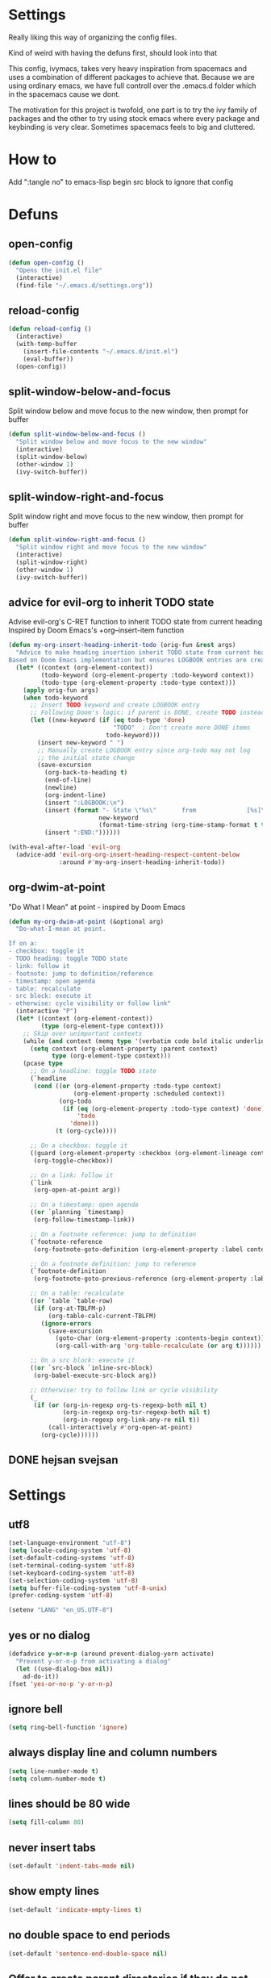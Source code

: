 * Settings
  Really liking this way of organizing the config files.

  Kind of weird with having the defuns first, should look into that

  This config, ivymacs, takes very heavy inspiration from spacemacs and uses a combination of different packages to achieve that. Because we are using ordinary emacs, we have full controll over the .emacs.d folder which in the spacemacs cause we dont.

  The motivation for this project is twofold, one part is to try the ivy family of packages and the other to try using stock emacs where every package and keybinding is very clear. Sometimes spacemacs feels to big and cluttered.

* How to
  Add ":tangle no" to emacs-lisp begin src block to ignore that config

* Defuns

** open-config
   #+BEGIN_SRC emacs-lisp
   (defun open-config ()
     "Opens the init.el file"
     (interactive)
     (find-file "~/.emacs.d/settings.org"))
   #+END_SRC

** reload-config
   #+BEGIN_SRC emacs-lisp
   (defun reload-config ()
     (interactive)
     (with-temp-buffer
       (insert-file-contents "~/.emacs.d/init.el")
       (eval-buffer))
     (open-config))
   #+END_SRC

** split-window-below-and-focus
   Split window below and move focus to the new window, then prompt for buffer
   #+BEGIN_SRC emacs-lisp
   (defun split-window-below-and-focus ()
     "Split window below and move focus to the new window"
     (interactive)
     (split-window-below)
     (other-window 1)
     (ivy-switch-buffer))
   #+END_SRC

** split-window-right-and-focus
   Split window right and move focus to the new window, then prompt for buffer
   #+BEGIN_SRC emacs-lisp
   (defun split-window-right-and-focus ()
     "Split window right and move focus to the new window"
     (interactive)
     (split-window-right)
     (other-window 1)
     (ivy-switch-buffer))
   #+END_SRC

** advice for evil-org to inherit TODO state
   Advise evil-org's C-RET function to inherit TODO state from current heading
   Inspired by Doom Emacs's +org--insert-item function
   #+BEGIN_SRC emacs-lisp
   (defun my-org-insert-heading-inherit-todo (orig-fun &rest args)
     "Advice to make heading insertion inherit TODO state from current heading.
   Based on Doom Emacs implementation but ensures LOGBOOK entries are created."
     (let* ((context (org-element-context))
            (todo-keyword (org-element-property :todo-keyword context))
            (todo-type (org-element-property :todo-type context)))
       (apply orig-fun args)
       (when todo-keyword
         ;; Insert TODO keyword and create LOGBOOK entry
         ;; Following Doom's logic: if parent is DONE, create TODO instead
         (let ((new-keyword (if (eq todo-type 'done)
                                "TODO"  ; Don't create more DONE items
                              todo-keyword)))
           (insert new-keyword " ")
           ;; Manually create LOGBOOK entry since org-todo may not log
           ;; the initial state change
           (save-excursion
             (org-back-to-heading t)
             (end-of-line)
             (newline)
             (org-indent-line)
             (insert ":LOGBOOK:\n")
             (insert (format "- State \"%s\"       from              [%s]\n"
                            new-keyword
                            (format-time-string (org-time-stamp-format t t))))
             (insert ":END:"))))))

   (with-eval-after-load 'evil-org
     (advice-add 'evil-org-org-insert-heading-respect-content-below
                 :around #'my-org-insert-heading-inherit-todo))
   #+END_SRC

** org-dwim-at-point
   "Do What I Mean" at point - inspired by Doom Emacs
   #+BEGIN_SRC emacs-lisp
   (defun my-org-dwim-at-point (&optional arg)
     "Do-what-I-mean at point.

   If on a:
   - checkbox: toggle it
   - TODO heading: toggle TODO state
   - link: follow it
   - footnote: jump to definition/reference
   - timestamp: open agenda
   - table: recalculate
   - src block: execute it
   - otherwise: cycle visibility or follow link"
     (interactive "P")
     (let* ((context (org-element-context))
            (type (org-element-type context)))
       ;; Skip over unimportant contexts
       (while (and context (memq type '(verbatim code bold italic underline strike-through subscript superscript)))
         (setq context (org-element-property :parent context)
               type (org-element-type context)))
       (pcase type
         ;; On a headline: toggle TODO state
         (`headline
          (cond ((or (org-element-property :todo-type context)
                     (org-element-property :scheduled context))
                 (org-todo
                  (if (eq (org-element-property :todo-type context) 'done)
                      'todo
                    'done)))
                (t (org-cycle))))

         ;; On a checkbox: toggle it
         ((guard (org-element-property :checkbox (org-element-lineage context '(item) t)))
          (org-toggle-checkbox))

         ;; On a link: follow it
         (`link
          (org-open-at-point arg))

         ;; On a timestamp: open agenda
         ((or `planning `timestamp)
          (org-follow-timestamp-link))

         ;; On a footnote reference: jump to definition
         (`footnote-reference
          (org-footnote-goto-definition (org-element-property :label context)))

         ;; On a footnote definition: jump to reference
         (`footnote-definition
          (org-footnote-goto-previous-reference (org-element-property :label context)))

         ;; On a table: recalculate
         ((or `table `table-row)
          (if (org-at-TBLFM-p)
              (org-table-calc-current-TBLFM)
            (ignore-errors
              (save-excursion
                (goto-char (org-element-property :contents-begin context))
                (org-call-with-arg 'org-table-recalculate (or arg t))))))

         ;; On a src block: execute it
         ((or `src-block `inline-src-block)
          (org-babel-execute-src-block arg))

         ;; Otherwise: try to follow link or cycle visibility
         (_
          (if (or (org-in-regexp org-ts-regexp-both nil t)
                  (org-in-regexp org-tsr-regexp-both nil t)
                  (org-in-regexp org-link-any-re nil t))
              (call-interactively #'org-open-at-point)
            (org-cycle))))))
   #+END_SRC

** DONE hejsan svejsan
:LOGBOOK:
- State "DONE"       from "TODO"       [2025-10-15 Wed 15:30]
- State "DONE"       from "TODO"       [2025-10-15 Wed 15:30]
- State "DONE"       from "TODO"       [2025-10-15 Wed 15:30]
- State "DONE"       from "TODO"       [2025-10-15 Wed 15:30]
:END:

* Settings

** utf8
   #+BEGIN_SRC emacs-lisp
   (set-language-environment "utf-8")
   (setq locale-coding-system 'utf-8)
   (set-default-coding-systems 'utf-8)
   (set-terminal-coding-system 'utf-8)
   (set-keyboard-coding-system 'utf-8)
   (set-selection-coding-system 'utf-8)
   (setq buffer-file-coding-system 'utf-8-unix)
   (prefer-coding-system 'utf-8)

   (setenv "LANG" "en_US.UTF-8")
   #+END_SRC

** yes or no dialog
   #+BEGIN_SRC emacs-lisp
   (defadvice y-or-n-p (around prevent-dialog-yorn activate)
     "Prevent y-or-n-p from activating a dialog"
     (let ((use-dialog-box nil))
       ad-do-it))
   (fset 'yes-or-no-p 'y-or-n-p)
   #+END_SRC

** ignore bell
   #+BEGIN_SRC emacs-lisp
   (setq ring-bell-function 'ignore)
   #+END_SRC

** always display line and column numbers
   #+BEGIN_SRC emacs-lisp
   (setq line-number-mode t)
   (setq column-number-mode t)
   #+END_SRC

** lines should be 80 wide
   #+BEGIN_SRC emacs-lisp
   (setq fill-column 80)
   #+END_SRC

** never insert tabs
   #+BEGIN_SRC emacs-lisp
   (set-default 'indent-tabs-mode nil)
   #+END_SRC

** show empty lines
   #+BEGIN_SRC emacs-lisp
   (set-default 'indicate-empty-lines t)
   #+END_SRC

** no double space to end periods
   #+BEGIN_SRC emacs-lisp
   (set-default 'sentence-end-double-space nil)
   #+END_SRC

** Offer to create parent directories if they do not exist
   #+BEGIN_SRC emacs-lisp
   (defun my-create-non-existent-directory ()
     (let ((parent-directory (file-name-directory buffer-file-name)))
       (when (and (not (file-exists-p parent-directory))
                  (y-or-n-p (format "Directory `%s' does not exist! Create it?" parent-directory)))
         (make-directory parent-directory t))))

   (add-to-list 'find-file-not-found-functions 'my-create-non-existent-directory)
   #+END_SRC

** no startup message
   #+BEGIN_SRC emacs-lisp
   (setq inhibit-startup-message t)
   #+END_SRC

** backups and stuff
   #+BEGIN_SRC emacs-lisp
   (setq delete-old-versions -1 )		; delete excess backup versions silently
   (setq version-control t )		; use version control
   (setq vc-make-backup-files t )		; make backups file even when in version controlled dir
   (setq backup-directory-alist `(("." . "~/.backups")) ) ; which directory to put backups file
   (setq vc-follow-symlinks t )				       ; don't ask for confirmation when opening symlinked file
   (setq auto-save-file-name-transforms '((".*" "~/.emacs.d/auto-save-list/" t)) ) ;transform backups file name
   (setq delete-by-moving-to-trash t)
   #+END_SRC

** enable clipboard
   #+BEGIN_SRC emacs-lisp
   (setq x-select-enable-clipboard t)
   #+END_SRC

** apperences
   #+BEGIN_SRC emacs-lisp
   (when window-system
     (tooltip-mode -1)
     (tool-bar-mode -1)
     (menu-bar-mode -1)
     (scroll-bar-mode -1)
                                           ;(set-frame-font "Inconsolata 16")
     (blink-cursor-mode 1)
     (global-visual-line-mode)
     )
   #+END_SRC

** use another file instead of init.el for customizations
   #+BEGIN_SRC emacs-lisp
   (setq custom-file "~/.emacs.d/customized.el")
   (load custom-file)
   #+END_SRC
** enable recursive minibuffers
   When the minibuffer is active, we can still use call other commands for more minibuffers
   #+BEGIN_SRC emacs-lisp
   (setq enable-recursive-minibuffers t)
   #+END_SRC
** inidicate minibuffer depth
   ESC ESC ESC for closing anything you want
   #+BEGIN_SRC emacs-lisp
   (minibuffer-depth-indicate-mode 1)
   #+END_SRC

** performance
   Set the gc threshold to 10MiB
   #+BEGIN_SRC emacs-lisp
   (setq gc-cons-threshold (* 10 1024 1024))
   #+END_SRC

** more reasonable tab behaviour
   Default Tab is only indention. Now its first indentation then auto complete
   #+BEGIN_SRC emacs-lisp
                                           ;(setq tab-always-indent 'complete)
   #+END_SRC
   I think I want to try using some other binding for autocomplete

** frame title format
   Show the entire path of the file in the title
   #+BEGIN_SRC emacs-lisp
   (setq frame-title-format
         '((:eval (if (buffer-file-name)
                      (abbreviate-file-name (buffer-file-name))
                    "%b"))))
   #+END_SRC

** auto revert buffers when files have changed
   #+BEGIN_SRC emacs-lisp
   (global-auto-revert-mode t)
   #+END_SRC

** font
   #+BEGIN_SRC emacs-lisp
   (set-face-attribute 'default nil :family "JetBrains Mono" :height 160)
   #+END_SRC

   #+RESULTS:


* Org mode
** org-indent-mode
   Enable visual indentation for org headings
   #+BEGIN_SRC emacs-lisp
   (setq org-startup-indented t)  ; Enable indent mode by default
   (add-hook 'org-mode-hook 'org-indent-mode)
   #+END_SRC

** pretty source code blocks
   #+BEGIN_SRC emacs-lisp
   (setq org-edit-src-content-indentation 0
         org-src-tab-acts-natively t
         org-src-fontify-natively t
         org-confirm-babel-evaluate nil
         org-support-shift-select 'always)
   #+END_SRC

** org babel
   List of the languages for org babel
   #+BEGIN_SRC emacs-lisp
   (with-eval-after-load 'org
     (org-babel-do-load-languages
      'org-babel-load-languages
      '((emacs-lisp .t)
        (lisp . t))
      )
     )
   #+END_SRC

** Remove markup chars, /lol/ becomes italized "lol"
   #+BEGIN_SRC emacs-lisp
   (setq org-hide-emphasis-markers t)
   #+END_SRC

** set org directory
   #+BEGIN_SRC emacs-lisp
   (setq org-directory "~/Documents/notes"
         org-agenda-files '("~/Documents/notes"))
   #+END_SRC

** set notes file and templates
   #+BEGIN_SRC emacs-lisp
   (setq org-default-notes-file (concat org-directory "/notes.org")
         org-capture-templates
         '(("t" "Todo" entry (file+headline (concat org-directory "/gtd.org") "Tasks")
            "* TODO %?\n %i\n %a")
           ("d" "Literate" entry (file+headline (concat org-directory "/literate.org") "Literate")
            "* %?\n %i\n %a")
           ("n" "Note" entry (file+headline (concat org-directory "/notes.org") "Notes")
            "* %?")
           ("j" "Journal" entry (file+datetree (concat org-directory "/journal.org"))
            "* %?" :clock-in t :clock-resume t)
           ("l" "Read it later" checkitem (file+headline (concat org-directory "/readlater.org") "Read it later")
            "[ ] %?")))
   #+END_SRC

** TODO state logging
   Log timestamps when TODO states change
   #+BEGIN_SRC emacs-lisp
   ;; Define TODO keywords with logging
   ;; @/! means: log timestamp when entering / log timestamp when leaving
   ;; ! means: log timestamp when entering
   (setq org-todo-keywords
         '((sequence "TODO(t!)" "IN-PROGRESS(p@/!)" "|" "DONE(d!)" "CANCELLED(c@)")))

   ;; Log configuration
   (setq org-log-done nil)                ; Don't add separate CLOSED timestamp
   (setq org-log-into-drawer t)           ; Log into LOGBOOK drawer
   (setq org-log-state-notes-insert-after-drawers nil)  ; Insert state changes after drawers
   (setq org-log-repeat 'time)            ; Log when repeating tasks
   #+END_SRC


* Theme
** solarized dark
   #+BEGIN_SRC emacs-lisp
   (use-package solarized-theme :ensure t
     :config
     (load-theme 'solarized-dark t))
   #+END_SRC


* Evil Mode
** evil
   #+BEGIN_SRC emacs-lisp
   (use-package evil :ensure t
     :init
     (setq evil-want-keybinding nil)  ; Required for evil-collection
     :config
     (evil-mode 1)
     ;; Set initial states for specific modes
     (evil-set-initial-state 'git-commit-mode 'insert))
   #+END_SRC

** evil-escape
   Quick escape from insert mode using key sequence
   #+BEGIN_SRC emacs-lisp
   (use-package evil-escape :ensure t
     :after evil
     :config
     (evil-escape-mode 1)
     (setq-default evil-escape-key-sequence "fj"))
   #+END_SRC

** evil-surround
   #+BEGIN_SRC emacs-lisp
   (use-package evil-surround :ensure t
     :after evil
     :config
     (global-evil-surround-mode 1))
   #+END_SRC

** evil-org
   Evil keybindings for org-mode
   #+BEGIN_SRC emacs-lisp
   (use-package evil-org :ensure t
     :after (evil org)
     :hook (org-mode . evil-org-mode)
     :config
     (require 'evil-org-agenda)
     (evil-org-agenda-set-keys))
   #+END_SRC


* Git / Magit
** magit
   #+BEGIN_SRC emacs-lisp
   (use-package magit :ensure t
     :commands magit-status)
   #+END_SRC


* Which-key
  Show available keybindings in a popup
  #+BEGIN_SRC emacs-lisp
  (use-package which-key :ensure t
    :config
    (which-key-mode)
    (setq which-key-idle-delay 0.3)           ; Show popup after 0.3 seconds
    (setq which-key-popup-type 'side-window)  ; Show in side window
    (setq which-key-side-window-location 'bottom)
    (setq which-key-sort-order 'which-key-key-order-alpha))
  #+END_SRC


* Ivy / Counsel / Swiper
  Completion and search framework
** ivy
   Generic completion mechanism with fuzzy matching
   #+BEGIN_SRC emacs-lisp
   (use-package ivy :ensure t
     :config
     (ivy-mode 1)
     (setq ivy-use-virtual-buffers t)          ; Add recent files and bookmarks to switch-buffer
     (setq ivy-wrap t)                         ; Wrap around when reaching end of list
     (setq ivy-count-format "(%d/%d) ")        ; Show current/total in prompt
     (setq ivy-initial-inputs-alist nil))      ; Don't start searches with ^
   #+END_SRC

** swiper
   Isearch replacement with overview
   #+BEGIN_SRC emacs-lisp
   (use-package swiper :ensure t
     :after ivy
     :bind (("C-s" . swiper)))                 ; Replace isearch with swiper
   #+END_SRC

** counsel
   Collection of Ivy-enhanced versions of common Emacs commands
   #+BEGIN_SRC emacs-lisp
   (use-package counsel :ensure t
     :after ivy
     :config
     (setq counsel-find-file-ignore-regexp "\\.DS_Store\\|.git")
     ;; Use macOS Spotlight for locate on macOS
     (when (eq system-type 'darwin)
       (setq counsel-locate-cmd 'counsel-locate-cmd-mdfind)))
   #+END_SRC


* Projectile
  Project management and navigation
  #+BEGIN_SRC emacs-lisp
  (use-package projectile :ensure t
    :config
    (projectile-mode +1)
    (setq projectile-completion-system 'ivy)
    (setq projectile-enable-caching t)
    (setq projectile-indexing-method 'alien))  ; Use external tools for faster indexing
  #+END_SRC

** counsel-projectile
   Ivy integration for projectile
   #+BEGIN_SRC emacs-lisp
   (use-package counsel-projectile :ensure t
     :after (counsel projectile)
     :config
     (counsel-projectile-mode 1))
   #+END_SRC


* Keybindings
   #+BEGIN_SRC emacs-lisp

;; Right option is ALT and left is META
;(setq mac-option-key-is-meta t)
;(setq mac-right-option-modifier nil)
;(global-set-key (kbd "M-:") 'insert-backs)

;; M is set to CMD (much easier)
(setq mac-option-modifier nil
mac-command-modifier 'meta
x-select-enable-clipboard t)
#+END_SRC

** general
   #+BEGIN_SRC emacs-lisp
   (use-package general :ensure t
     :config
     ;; Main leader key (SPC)
     (general-define-key
      :states '(normal motion emacs)
      :keymaps 'override
      :prefix "SPC"
      :non-normal-prefix "C-SPC"

      ;; Special keys
      ""     '(nil :which-key "leader")
      "SPC"  '(counsel-M-x :which-key "M-x")

      ;; A - Applications
      "a"    '(:ignore t :which-key "Applications")
      "ad"   '(dired :which-key "Dired")
      "ac"   '(org-capture :which-key "Org capture")
      "aa"   '(org-agenda :which-key "Org agenda")

      ;; B - Buffer
      "b"    '(:ignore t :which-key "Buffer")
      "bb"   '(ivy-switch-buffer :which-key "Switch buffer")
      "bd"   '(kill-buffer :which-key "Delete buffer")
      "bn"   '(next-buffer :which-key "Next buffer")
      "bp"   '(previous-buffer :which-key "Previous buffer")
      "bR"   '(revert-buffer :which-key "Revert buffer")
      "bk"   '(kill-buffer :which-key "Kill buffer")
      "bs"   '(split-window-below-and-focus :which-key "Split below")
      "bv"   '(split-window-right-and-focus :which-key "Split right")
      "bm"   '(buffer-menu :which-key "Buffer menu")
      "bi"   '(ibuffer :which-key "IBuffer")
      "bK"   '(kill-matching-buffers :which-key "Kill matching buffers")

      ;; E - Eval
      "e"    '(:ignore t :which-key "Eval")
      "eb"   '(eval-buffer :which-key "Eval Buffer")
      "ef"   '(eval-defun :which-key "Eval Defun")
      "er"   '(eval-region :which-key "Eval Region")
      "ee"   '(eval-expression :which-key "Eval Expression")
      "ec"   '(reload-config :which-key "Reload config")

      ;; F - File
      "f"    '(:ignore t :which-key "File")
      "fc"   '(open-config :which-key "Open settings.org file")
      "ff"   '(counsel-find-file :which-key "Find file")
      "fs"   '(save-buffer :which-key "Save")
      "fr"   '(counsel-recentf :which-key "Recent files")
      "fl"   '(counsel-locate :which-key "Locate file")

      ;; G - Git
      "g"    '(:ignore t :which-key "Git")
      "gg"   '(magit-status :which-key "Status")
      "gs"   '(magit-status :which-key "Status")
      "gc"   '(magit-commit :which-key "Commit")
      "gp"   '(magit-push :which-key "Push")
      "gP"   '(magit-pull :which-key "Pull")
      "gf"   '(magit-fetch :which-key "Fetch")
      "gb"   '(magit-branch :which-key "Branch")
      "gl"   '(magit-log :which-key "Log")
      "gd"   '(magit-diff :which-key "Diff")
      "gB"   '(magit-blame :which-key "Blame")

      ;; H - Help
      "h"    '(:ignore t :which-key "Help")
      "hi"   '(info :which-key "Info")
      "hdb"  '(counsel-descbinds :which-key "Describe bindings")
      "hdf"  '(counsel-describe-function :which-key "Describe function")
      "hdk"  '(describe-key :which-key "Describe key")
      "hdv"  '(counsel-describe-variable :which-key "Describe variable")
      "hdm"  '(describe-mode :which-key "Describe mode")

      ;; P - Project
      "p"    '(:ignore t :which-key "Project")
      "pp"   '(counsel-projectile-switch-project :which-key "Switch project")
      "pf"   '(counsel-projectile-find-file :which-key "Find file in project")
      "pd"   '(counsel-projectile-find-dir :which-key "Find directory in project")
      "pb"   '(counsel-projectile-switch-to-buffer :which-key "Switch to project buffer")
      "ps"   '(counsel-projectile-rg :which-key "Search in project (rg)")
      "pa"   '(projectile-add-known-project :which-key "Add known project")
      "pr"   '(projectile-remove-known-project :which-key "Remove known project")
      "pk"   '(projectile-kill-buffers :which-key "Kill project buffers")
      "pI"   '(projectile-invalidate-cache :which-key "Invalidate cache")

      ;; S - Search
      "s"    '(:ignore t :which-key "Search")
      "ss"   '(swiper :which-key "Search in buffer")
      "si"   '(counsel-imenu :which-key "Imenu")
      "sy"   '(counsel-yank-pop :which-key "Yank ring")

      ;; W - Window
      "w"    '(:ignore t :which-key "Window")
      "ww"   '(other-window :which-key "Switch window")
      "wd"   '(delete-window :which-key "Delete window")
      "wD"   '(delete-other-windows :which-key "Delete other windows")
      "ws"   '(split-window-below :which-key "Split window below")
      "w-"   '(split-window-below :which-key "Split window below")
      "wv"   '(split-window-right :which-key "Split window right")
      "w/"   '(split-window-right :which-key "Split window right")
      "wh"   '(windmove-left :which-key "Window left")
      "wj"   '(windmove-down :which-key "Window down")
      "wk"   '(windmove-up :which-key "Window up")
      "wl"   '(windmove-right :which-key "Window right")

      ;; X - Text
      "x"    '(:ignore t :which-key "Text")
      "xd"   '(delete-trailing-whitespace :which-key "Delete trailing whitespace")
      "xs"   '(sort-lines :which-key "Sort lines")
      "xu"   '(downcase-region :which-key "Lower case")
      "xU"   '(upcase-region :which-key "Upper case")
      "xc"   '(count-words :which-key "Count words")

      ;; M - Major mode
      "m"    '(:ignore t :which-key "Major mode")

      ;; Z - Zoom
      "z"    '(:ignore t :which-key "Zoom")
      "zi"   '(text-scale-increase :which-key "Text larger")
      "zu"   '(text-scale-decrease :which-key "Text smaller"))

     ;; Major mode leader key - use \ as shortcut for SPC m
     (general-create-definer my-major-mode-leader
       :states '(normal motion emacs)
       :keymaps 'override
       :prefix "SPC m"
       :non-normal-prefix "C-SPC m"
       "" '(:ignore t :which-key "Major mode"))

     (general-create-definer my-local-leader
       :states '(normal motion emacs)
       :keymaps 'override
       :prefix "\\"
       :non-normal-prefix "C-\\"
       "" '(:ignore t :which-key "Major mode"))

     ;; Make \ behave the same as SPC m by using the same definer
     (general-def
       :states '(normal motion emacs)
       :keymaps 'override
       "\\" (general-simulate-key "SPC m"
              :which-key "Major mode")))
   #+END_SRC

** evil mode keybindings
   Use swiper for search in normal mode
   #+BEGIN_SRC emacs-lisp
   (with-eval-after-load 'evil
     (general-define-key
      :states '(normal motion)
      "/" 'swiper))
   #+END_SRC

** org-mode keybindings
   #+BEGIN_SRC emacs-lisp
   (with-eval-after-load 'evil-org
     ;; Bind RET to dwim-at-point in normal mode
     (general-define-key
      :states '(normal motion)
      :keymaps 'org-mode-map
      "RET" 'my-org-dwim-at-point)

     ;; Navigation in org-mode
     (general-define-key
      :states '(normal visual)
      :keymaps 'org-mode-map
      "gj" 'org-next-visible-heading
      "gk" 'org-previous-visible-heading)

     ;; All org-mode keybindings in one block to avoid conflicts
     (general-define-key
      :states '(normal motion emacs)
      :keymaps 'org-mode-map
      :prefix "SPC m"
      :non-normal-prefix "C-SPC m"

      ""     '(:ignore t :which-key "Org mode")

      ;; Direct commands
      "."    '(org-ctrl-c-ctrl-c :which-key "Execute at point")
      "h"    '(org-toggle-heading :which-key "Toggle heading")
      "i"    '(org-insert-heading :which-key "Insert heading")
      "I"    '(org-insert-heading-after-current :which-key "Insert heading after")
      "p"    '(org-priority :which-key "Set priority")
      "r"    '(org-refile :which-key "Refile")

      ;; TODO - using prefix
      "t"    '(:ignore t :which-key "TODO")
      "tt"   '(org-todo :which-key "TODO state")
      "tT"   '(org-show-todo-tree :which-key "Show TODO tree")

      ;; Dates/Deadlines - using prefix
      "d"    '(:ignore t :which-key "Dates")
      "dd"   '(org-deadline :which-key "Set deadline")
      "ds"   '(org-schedule :which-key "Schedule")
      "dt"   '(org-time-stamp :which-key "Insert timestamp")
      "dT"   '(org-time-stamp-inactive :which-key "Insert inactive timestamp")

      ;; Links - using prefix
      "l"    '(:ignore t :which-key "Links")
      "ll"   '(org-insert-link :which-key "Insert/edit link")
      "ls"   '(org-store-link :which-key "Store link")

      ;; Tables - using prefix (capital T to avoid conflict)
      "T"    '(:ignore t :which-key "Tables")
      "Ta"   '(org-table-align :which-key "Align table")
      "Tc"   '(org-table-create :which-key "Create table")
      "Te"   '(org-table-export :which-key "Export table")

      ;; Babel/Source blocks - using prefix
      "b"    '(:ignore t :which-key "Babel")
      "bb"   '(org-edit-src-code :which-key "Edit source block")
      "be"   '(org-babel-execute-src-block :which-key "Execute block")
      "bE"   '(org-babel-execute-buffer :which-key "Execute buffer")
      "bt"   '(org-babel-tangle :which-key "Tangle")

      ;; Subtree operations - using prefix
      "S"    '(:ignore t :which-key "Subtree")
      "Sh"   '(org-promote-subtree :which-key "Promote subtree")
      "Sl"   '(org-demote-subtree :which-key "Demote subtree")
      "Sn"   '(org-narrow-to-subtree :which-key "Narrow to subtree")
      "Sw"   '(widen :which-key "Widen")
      "Sa"   '(org-archive-subtree :which-key "Archive subtree"))

     ;; Make the same keybindings available under \ for org-mode
     (general-define-key
      :states '(normal motion emacs)
      :keymaps 'org-mode-map
      "\\" (general-simulate-key "SPC m"
             :which-key "Org mode")))
   #+END_SRC
